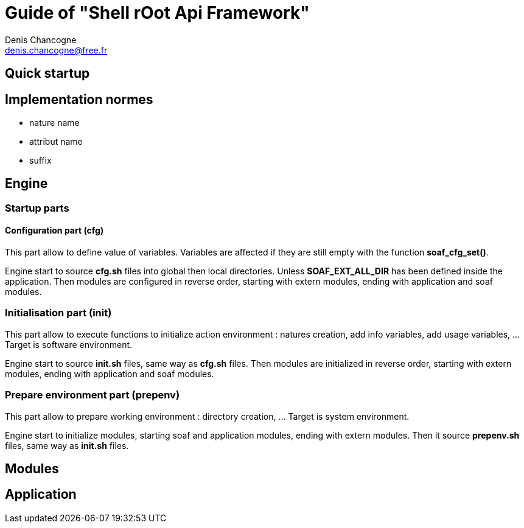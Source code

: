 Guide of "Shell rOot Api Framework"
===================================
Denis Chancogne <denis.chancogne@free.fr>

== Quick startup

== Implementation normes

- nature name
- attribut name

- suffix

== Engine

=== Startup parts

==== Configuration part (cfg)

This part allow to define value of variables. Variables are affected if they
are still empty with the function *soaf_cfg_set()*.

Engine start to source *cfg.sh* files into global then local directories.
Unless *SOAF_EXT_ALL_DIR* has been defined inside the application.
Then modules are configured in reverse order, starting with extern modules,
ending with application and soaf modules.

=== Initialisation part (init)

This part allow to execute functions to initialize action environment : natures
creation, add info variables, add usage variables, ... Target is software
environment.

Engine start to source *init.sh* files, same way as *cfg.sh* files.
Then modules are initialized in reverse order, starting with extern modules,
ending with application and soaf modules.

=== Prepare environment part (prepenv)

This part allow to prepare working environment : directory creation, ... Target
is system environment.

Engine start to initialize modules, starting soaf and application modules,
ending with extern modules.
Then it source *prepenv.sh* files, same way as *init.sh* files.

== Modules

== Application
